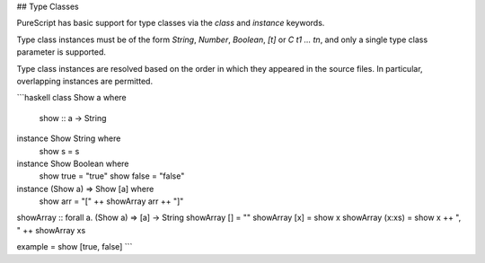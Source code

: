 ## Type Classes

PureScript has basic support for type classes via the `class` and `instance` keywords. 

Type class instances must be of the form `String`, `Number`, `Boolean`, `[t]` or `C t1 ... tn`, and only a single type class parameter is supported.

Type class instances are resolved based on the order in which they appeared in the source files. In particular, overlapping instances are permitted.

```haskell
class Show a where
  show :: a -> String

instance Show String where
  show s = s

instance Show Boolean where
  show true = "true"
  show false = "false"

instance (Show a) => Show [a] where
  show arr = "[" ++ showArray arr ++ "]"

showArray :: forall a. (Show a) => [a] -> String
showArray [] = ""
showArray [x] = show x
showArray (x:xs) = show x ++ ", " ++ showArray xs

example = show [true, false]
```

